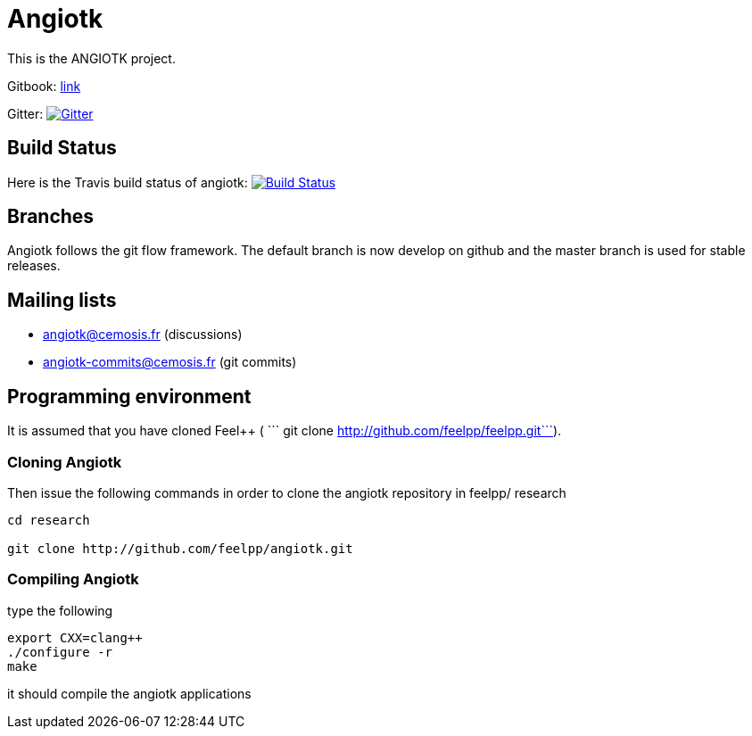 Angiotk
======

This is the ANGIOTK project.

Gitbook: link:https://feelpp.gitbooks.io/angiotk/content/[link]

Gitter: image:https://badges.gitter.im/vivabrain/angiotk.svg["Gitter", "https://gitter.im/vivabrain/angiotk",link="https://gitter.im/vivabrain/angiotk"]

## Build Status

Here is the Travis build status of angiotk:
https://magnum.travis-ci.com/feelpp/angiotk[image://magnum.travis-ci.com/feelpp/angiotk.svg?token=Bxps8gX6edMDEv345qns[Build Status]]

## Branches

Angiotk follows the git flow framework. The default branch is now develop on github and
the master branch is used for stable releases.

## Mailing lists

 - angiotk@cemosis.fr  (discussions)

 - angiotk-commits@cemosis.fr (git commits)

## Programming environment

It is assumed that you have cloned Feel++ ( ``` git clone http://github.com/feelpp/feelpp.git```).

### Cloning Angiotk

Then issue the following commands in order to clone the angiotk repository in feelpp/ research

----
cd research

git clone http://github.com/feelpp/angiotk.git
----

### Compiling Angiotk

type the following

----
export CXX=clang++
./configure -r 
make 
----

it should compile the angiotk applications




